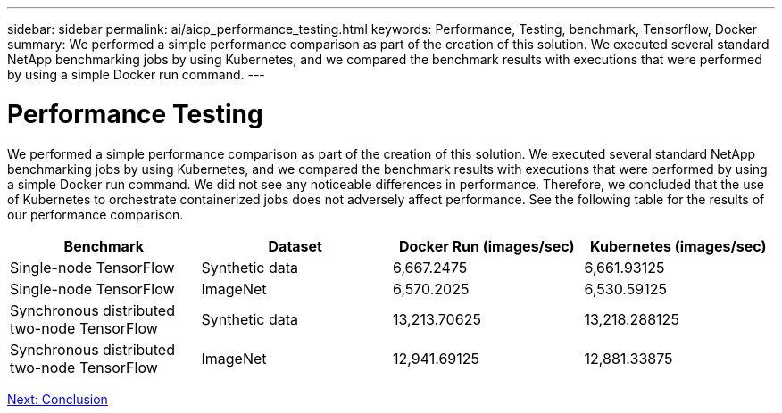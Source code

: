 ---
sidebar: sidebar
permalink: ai/aicp_performance_testing.html
keywords: Performance, Testing, benchmark, Tensorflow, Docker
summary: We performed a simple performance comparison as part of the creation of this solution. We executed several standard NetApp benchmarking jobs by using Kubernetes, and we compared the benchmark results with executions that were performed by using a simple Docker run command. 
---

= Performance Testing
:hardbreaks:
:nofooter:
:icons: font
:linkattrs:
:imagesdir: ./../media/

//
// This file was created with NDAC Version 2.0 (August 17, 2020)
//
// 2020-08-18 15:53:15.262319
//

[.lead]
We performed a simple performance comparison as part of the creation of this solution. We executed several standard NetApp benchmarking jobs by using Kubernetes, and we compared the benchmark results with executions that were performed by using a simple Docker run command. We did not see any noticeable differences in performance. Therefore, we concluded that the use of Kubernetes to orchestrate containerized jobs does not adversely affect performance. See the following table for the results of our performance comparison.

|===
|Benchmark |Dataset |Docker Run (images/sec) |Kubernetes (images/sec)

|Single-node TensorFlow
|Synthetic data
|6,667.2475
|6,661.93125
|Single-node TensorFlow
|ImageNet
|6,570.2025
|6,530.59125
|Synchronous distributed two-node TensorFlow
|Synthetic data
|13,213.70625
|13,218.288125
|Synchronous distributed two-node TensorFlow
|ImageNet
|12,941.69125
|12,881.33875
|===

link:aicp_conclusion.html[Next: Conclusion]

